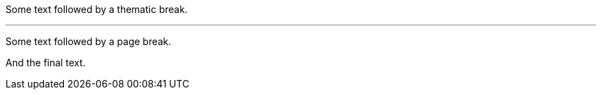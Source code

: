 Some text followed by a thematic break.

'''

Some text followed by a page break.

<<<

And the final text.
